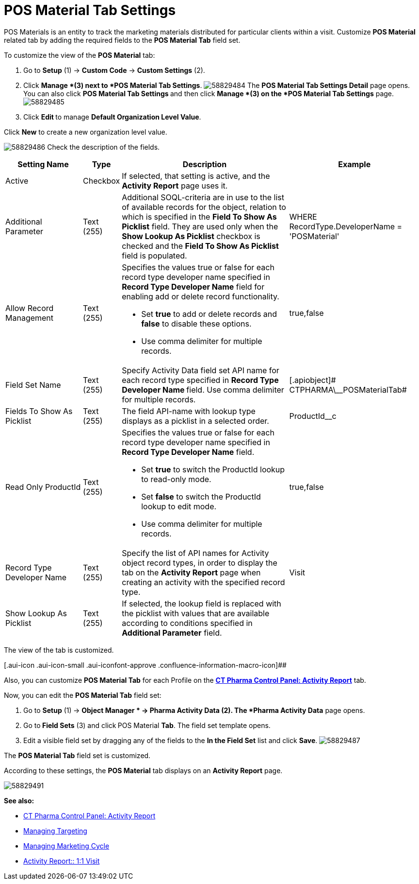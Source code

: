 = POS Material Tab Settings

POS Materials is an entity to track the marketing materials
distributed for particular clients within a visit.
Customize *POS Material* related tab by adding the required fields to
the *POS Material Tab* field set.

To customize the view of the *POS Material* tab:

. Go to *Setup* (1) → *Custom Code* → *Custom Settings* (2).
. Click *Manage *(3) next to *POS Material Tab Settings*.
image:58829484.png[]
The *POS Material Tab Settings Detail* page opens.
You can also click **POS Material Tab Settings **and then
click *Manage *(3) on the *POS Material Tab Settings* page.
image:58829485.png[]
. Click **Edit **to manage *Default Organization Level Value*.



Click *New* to create a new organization level value.

image:58829486.png[]
Check the description of the fields.

[width="100%",cols="19%,7%,42%,32%",]
|===
|*Setting Name* |*Type* |*Description* |*Example*

|Active |Checkbox |If selected, that setting is active, and the
*Activity Report* page uses it. |

|Additional Parameter |Text (255) |Additional SOQL-criteria are in use
to the list of available records for the object, relation to which is
specified in the *Field To Show As Picklist* field. They are used only
when the *Show Lookup As Picklist* checkbox is checked and the *Field To
Show As Picklist* field is populated. |WHERE RecordType.DeveloperName =
'POSMaterial'

|Allow Record Management |Text (255) a|
Specifies the values true or false for each record type developer name
specified in *Record Type Developer Name* field for enabling add or
delete record functionality.

* Set *true* to add or delete records and *false* to disable these
options.
* Use comma delimiter for multiple records.

|[.apiobject]#true#,[.apiobject]#false#

|Field Set Name |Text (255) |Specify Activity Data field set API name
for each record type specified in **Record Type Developer
Name **field.
Use comma delimiter for multiple records. |[.apiobject]#
CTPHARMA\__POSMaterialTab#

|Fields To Show As Picklist |Text (255) |The field API-name with lookup
type displays as a picklist in a selected order.
|[.apiobject]#ProductId__c#

|Read Only ProductId |Text (255) a|
Specifies the values true or false for each record type developer name
specified in *Record Type Developer Name* field.

* Set *true* to switch the ProductId lookup to read-only mode.
* Set *false* to switch the ProductId lookup to edit mode.
* Use comma delimiter for multiple records.

|[.apiobject]#true#,[.apiobject]#false#

|Record Type Developer Name |Text (255) |Specify the list of API names
for [.object]#Activity# object record types, in order to display
the tab on the *Activity Report* page when creating an activity with the
specified record type. |[.apiobject]#Visit#

|Show Lookup As Picklist |Text (255) |If selected, the lookup field is
replaced with the picklist with values that are available according to
conditions specified in *Additional Parameter* field. |
|===

The view of the tab is customized.

[.aui-icon .aui-icon-small .aui-iconfont-approve .confluence-information-macro-icon]##

Also, you can customize *POS Material Tab* for each Profile on
the *xref:ct-pharma-control-panel-activity-report[CT Pharma Control
Panel: Activity Report]* tab.


Now, you can edit the *POS Material Tab* field set:

. Go to *Setup* (1)** **→ *Object Manager * →** Pharma Activity
Data** (2).
The *Pharma Activity Data* page opens.
. Go to** Field Sets** (3) and click** **POS Material **Tab**.
The field set template opens.
. Edit a visible field set by dragging any of the fields to the *In
the Field Set* list and click *Save*.
image:58829487.png[]

The *POS Material Tab* field set is customized.

According to these settings, the *POS Material* tab displays on an
*Activity Report* page.

image:58829491.png[]





*See also:*

* xref:ct-pharma-control-panel-activity-report[CT Pharma Control
Panel: Activity Report]
* xref:managing-targeting[Managing Targeting]
* xref:managing-marketing-cycle[Managing Marketing Cycle]
* xref:admin-guide/pharma-activity-report/configuring-activity-report/activity-layout-settings/1-1-visit/index[Activity Report:: 1:1 Visit]
